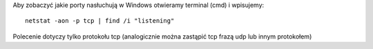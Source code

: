 .. title: Wyświetlenie nasłuchujących portów w Windows
.. slug: wyswietlenie-nasluchujacych-portow-w-windows
.. date: 2017-01-08
.. tags: cmd, windows
.. category: tech
.. link: 
.. description: 
.. type: text


Aby zobaczyć jakie porty nasłuchują w Windows otwieramy terminal (cmd) i wpisujemy::

        netstat -aon -p tcp | find /i "listening"

Polecenie dotyczy tylko protokołu tcp (analogicznie można zastąpić tcp frazą udp lub innym protokołem)
